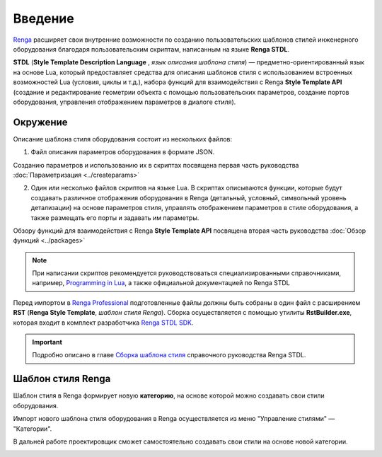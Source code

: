 Введение
========

`Renga <https://rengabim.com/>`_ расширяет свои внутренние возможности по созданию пользовательских шаблонов стилей инженерного оборудования благодаря пользовательским cкриптам, написанным на языке **Renga STDL**.

**STDL** (**Style Template Description Language** , *язык описания шаблона стиля*) — предметно-ориентированный язык на основе Lua, который предоставляет средства для описания шаблонов стиля с использованием встроенных возможностей Lua (условия, циклы и т.д.), набора функций для взаимодействия с Renga **Style Template API** (создание и редактирование геометрии объекта с помощью пользовательских параметров, создание портов оборудования, управления отображением параметров в диалоге стиля).

Окружение
---------

Описание шаблона стиля оборудования состоит из нескольких файлов:

1. Файл описания параметров оборудования в формате JSON.

Созданию параметров и использованию их в скриптах посвящена первая часть руководства :doc:`Параметризация <../createparams>`

2. Один или несколько файлов скриптов на языке Lua. В скриптах описываются функции, которые будут создавать различное отображения оборудования в Renga (детальный, условный, символьный уровень детализации) на основе параметров стиля, управлять отображением параметров в стиле оборудования, а также размещать его порты и задавать им параметры.

Обзору функций для взаимодействия с Renga **Style Template API** посвящена вторая часть руководства :doc:`Обзор функций <../packages>`

.. note:: При написании скриптов рекомендуется руководствоваться специализированными справочниками, например, `Programming in Lua <http://www.lua.org/manual/5.4/>`_, а также официальной документацией по Renga STDL

.. 3. Файл ``graph_icon.svg`` — условное изображение категории оборудования во вкладке соответствующей системы (см. `Справку Renga <https://help.rengabim.com/ru/index.htm#MEP_design.htm>`_). Пример:|pic1| 

    .. |pic1| image:: _static/graph_icon.png
        :scale: 50%

Перед импортом в `Renga Professional <https://rengabim.com/>`_ подготовленные файлы должны быть собраны в один файл с расширением **RST** (**Renga Style Template**, *шаблон стиля Renga*). Сборка осуществляется с помощью утилиты **RstBuilder.exe**, которая входит в комплект разработчика `Renga STDL SDK <https://dl.rengabim.com/STDLSDK/RengaSTDLSDK.zip>`_.

.. important:: Подробно описано в главе `Сборка шаблона стиля <https://help.rengabim.com/stdl/ru/style_template_building.html>`_ справочного руководства Renga STDL.

Шаблон стиля Renga
------------------

Шаблон стиля в Renga формирует новую **категорию**, на основе которой можно создавать свои стили оборудования.

Импорт нового шаблона стиля оборудования в Renga осуществляется из меню "Управление стилями" — "Категории".

.. image:: _static/Renga_categories.png
    :scale: 90%
    :align: center

В дальней работе проектировщик сможет самостоятельно создавать свои стили на основе новой категории.

.. image:: _static/Renga_new_style_from_category.png
    :scale: 90%
    :align: center